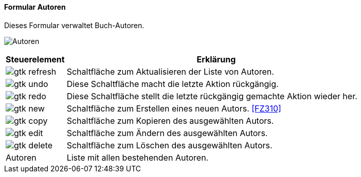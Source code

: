 :fz300-title: Autoren
anchor:FZ300[{fz300-title}]

==== Formular {fz300-title}

Dieses Formular verwaltet Buch-Autoren.

image:FZ300.png[{fz300-title},title={fz300-title}]

[width="100%",cols="1,5a",frame="all",options="header"]
|==========================
|Steuerelement|Erklärung
|image:icons/gtk-refresh.png[title="Aktualisieren",width={icon-width}]|Schaltfläche zum Aktualisieren der Liste von Autoren.
|image:icons/gtk-undo.png[title="Rückgängig",width={icon-width}]      |Diese Schaltfläche macht die letzte Aktion rückgängig.
|image:icons/gtk-redo.png[title="Wiederherstellen",width={icon-width}]|Diese Schaltfläche stellt die letzte rückgängig gemachte Aktion wieder her.
|image:icons/gtk-new.png[title="Neu",width={icon-width}]     |Schaltfläche zum Erstellen eines neuen Autors. <<FZ310>>
|image:icons/gtk-copy.png[title="Kopieren",width={icon-width}]        |Schaltfläche zum Kopieren des ausgewählten Autors.
|image:icons/gtk-edit.png[title="Ändern",width={icon-width}]          |Schaltfläche zum Ändern des ausgewählten Autors.
|image:icons/gtk-delete.png[title="Löschen",width={icon-width}]       |Schaltfläche zum Löschen des ausgewählten Autors.
|Autoren      |Liste mit allen bestehenden Autoren.
|==========================
